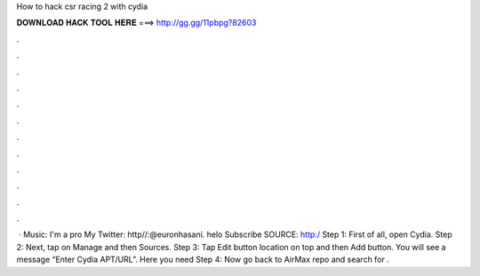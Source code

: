 How to hack csr racing 2 with cydia

𝐃𝐎𝐖𝐍𝐋𝐎𝐀𝐃 𝐇𝐀𝐂𝐊 𝐓𝐎𝐎𝐋 𝐇𝐄𝐑𝐄 ===> http://gg.gg/11pbpg?82603

.

.

.

.

.

.

.

.

.

.

.

.

 · Music: I'm a pro My Twitter: http//:@euronhasani. helo Subscribe SOURCE: http:/ Step 1: First of all, open Cydia. Step 2: Next, tap on Manage and then Sources. Step 3: Tap Edit button location on top and then Add button. You will see a message “Enter Cydia APT/URL”. Here you need Step 4: Now go back to AirMax repo and search for .